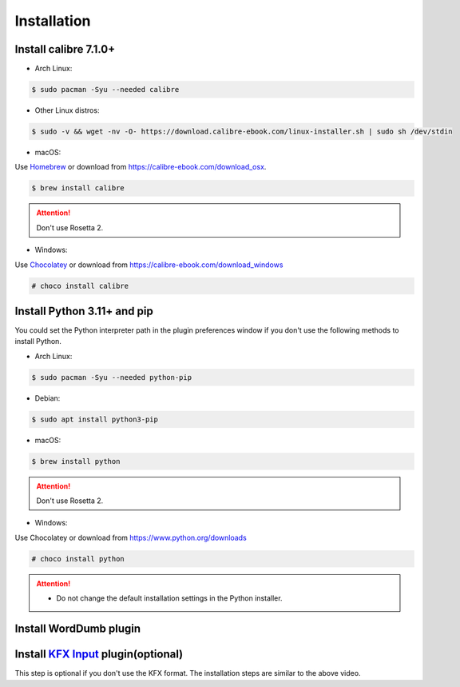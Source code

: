 Installation
============

Install calibre 7.1.0+
----------------------

- Arch Linux:

.. code-block:: console

   $ sudo pacman -Syu --needed calibre

- Other Linux distros:

.. code-block:: console

   $ sudo -v && wget -nv -O- https://download.calibre-ebook.com/linux-installer.sh | sudo sh /dev/stdin

- macOS:

Use `Homebrew <https://brew.sh>`_ or download from https://calibre-ebook.com/download_osx.

.. code-block:: console

   $ brew install calibre

.. attention::
   Don't use Rosetta 2.

- Windows:

Use `Chocolatey <https://chocolatey.org>`_ or download from https://calibre-ebook.com/download_windows

.. code-block:: console

   # choco install calibre

Install Python 3.11+ and pip
----------------------------

You could set the Python interpreter path in the plugin preferences window if you don't use the following methods to install Python.

- Arch Linux:

.. code-block:: console

   $ sudo pacman -Syu --needed python-pip

- Debian:

.. code-block:: console

   $ sudo apt install python3-pip

- macOS:

.. code-block:: console

   $ brew install python

.. attention::
   Don't use Rosetta 2.

- Windows:

Use Chocolatey or download from https://www.python.org/downloads

.. code-block:: console

   # choco install python

.. attention::
   - Do not change the default installation settings in the Python installer.

Install WordDumb plugin
-----------------------

.. raw:: html

   <video controls width="100%" src="https://user-images.githubusercontent.com/21101839/202723023-082a6147-6425-43be-9869-43293c90a306.mov"></video>

Install `KFX Input <https://www.mobileread.com/forums/showthread.php?t=291290>`_ plugin(optional)
-------------------------------------------------------------------------------------------------

This step is optional if you don't use the KFX format. The installation steps are similar to the above video.
